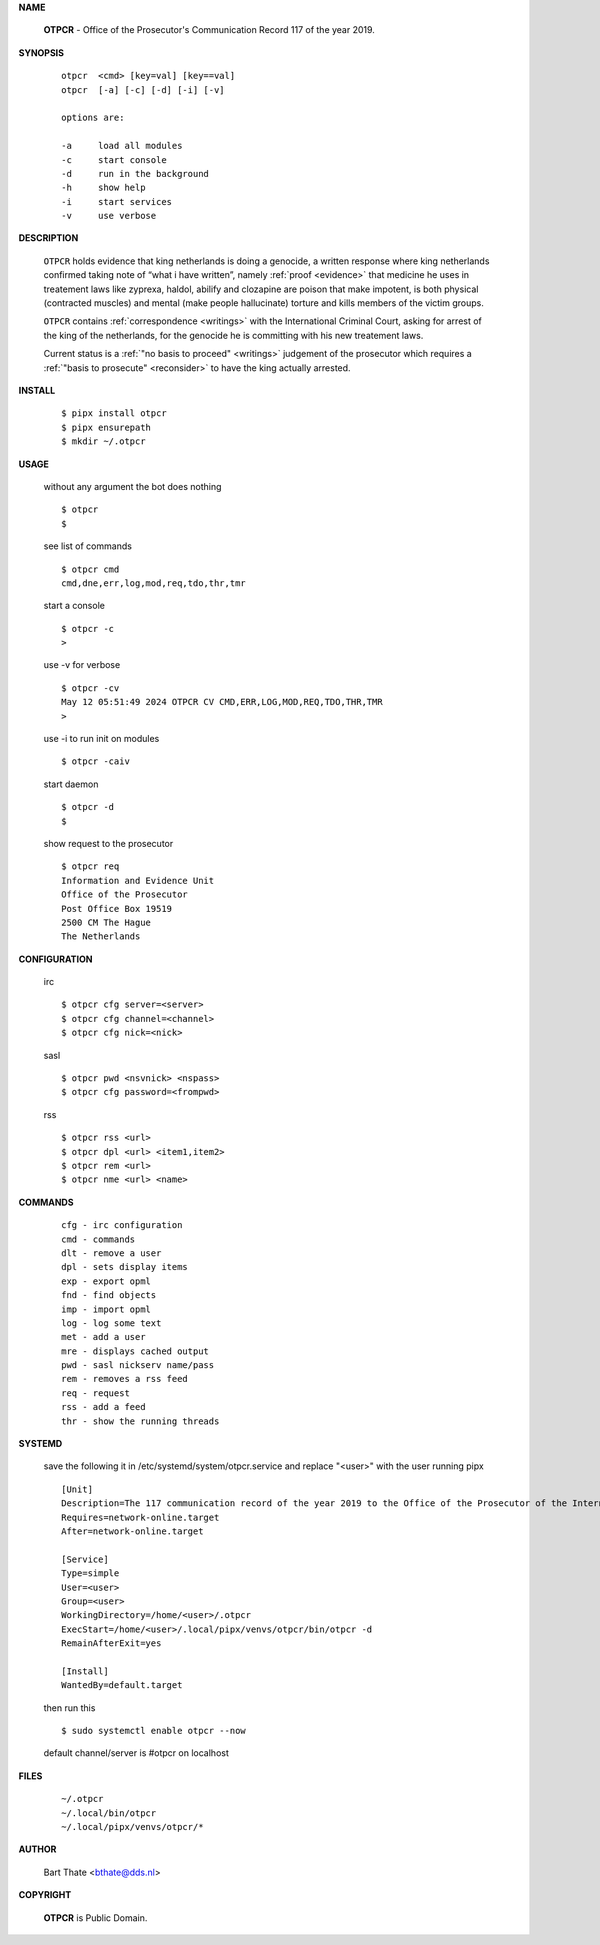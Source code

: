 .. _manual:

.. raw:: html

    <br>

.. title:: Manual


**NAME**

    **OTPCR** - Office of the Prosecutor's Communication Record 117 of the year 2019.


**SYNOPSIS**

    ::

        otpcr  <cmd> [key=val] [key==val]
        otpcr  [-a] [-c] [-d] [-i] [-v]

        options are:

        -a     load all modules
        -c     start console
        -d     run in the background
        -h     show help
        -i     start services
        -v     use verbose


**DESCRIPTION**

    ``OTPCR`` holds evidence that king
    netherlands is doing a genocide, a
    written response where king
    netherlands confirmed taking note
    of “what i have written”, namely
    :ref:`proof  <evidence>` that medicine
    he uses in treatement laws like zyprexa,
    haldol, abilify and clozapine are
    poison that make impotent, is both
    physical (contracted muscles) and
    mental (make people hallucinate)
    torture and kills members of the
    victim groups.

    ``OTPCR`` contains :ref:`correspondence
    <writings>` with the International Criminal
    Court, asking for arrest of the king of the
    netherlands, for the genocide he is committing
    with his new treatement laws.

    Current status is a :ref:`"no basis to proceed"
    <writings>` judgement of the prosecutor which
    requires a :ref:`"basis to prosecute" <reconsider>`
    to have the king actually arrested.


**INSTALL**


    ::

        $ pipx install otpcr
        $ pipx ensurepath
        $ mkdir ~/.otpcr

**USAGE**

    without any argument the bot does nothing

    ::

        $ otpcr
        $

    see list of commands

    ::

        $ otpcr cmd
        cmd,dne,err,log,mod,req,tdo,thr,tmr


    start a console

    ::

        $ otpcr -c 
        >

    use -v for verbose

    ::

        $ otpcr -cv
        May 12 05:51:49 2024 OTPCR CV CMD,ERR,LOG,MOD,REQ,TDO,THR,TMR
        >

    use -i to run init on modules

    ::

        $ otpcr -caiv 

    start daemon

    ::

        $ otpcr -d
        $ 


    show request to the prosecutor

    ::

        $ otpcr req
        Information and Evidence Unit
        Office of the Prosecutor
        Post Office Box 19519
        2500 CM The Hague
        The Netherlands


**CONFIGURATION**

    irc

    ::

        $ otpcr cfg server=<server>
        $ otpcr cfg channel=<channel>
        $ otpcr cfg nick=<nick>

    sasl

    ::

        $ otpcr pwd <nsvnick> <nspass>
        $ otpcr cfg password=<frompwd>

    rss

    ::

        $ otpcr rss <url>
        $ otpcr dpl <url> <item1,item2>
        $ otpcr rem <url>
        $ otpcr nme <url> <name>


**COMMANDS**

    ::

        cfg - irc configuration
        cmd - commands
        dlt - remove a user
        dpl - sets display items
        exp - export opml
        fnd - find objects 
        imp - import opml
        log - log some text
        met - add a user
        mre - displays cached output
        pwd - sasl nickserv name/pass
        rem - removes a rss feed
        req - request 
        rss - add a feed
        thr - show the running threads


**SYSTEMD**

    save the following it in /etc/systemd/system/otpcr.service
    and replace "<user>" with the user running pipx

    ::
 
        [Unit]
        Description=The 117 communication record of the year 2019 to the Office of the Prosecutor of the International Criminal Court
        Requires=network-online.target
        After=network-online.target

        [Service]
        Type=simple
        User=<user>
        Group=<user>
        WorkingDirectory=/home/<user>/.otpcr
        ExecStart=/home/<user>/.local/pipx/venvs/otpcr/bin/otpcr -d
        RemainAfterExit=yes

        [Install]
        WantedBy=default.target


    then run this

    ::

        $ sudo systemctl enable otpcr --now

    default channel/server is #otpcr on localhost


**FILES**

    ::

        ~/.otpcr
        ~/.local/bin/otpcr
        ~/.local/pipx/venvs/otpcr/*


**AUTHOR**

    Bart Thate <bthate@dds.nl>


**COPYRIGHT**

    **OTPCR** is Public Domain.
